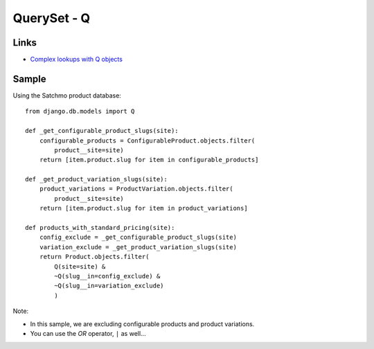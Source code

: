 QuerySet - Q
************

.. highlight:: python

Links
=====

- `Complex lookups with Q objects`_

Sample
======

Using the Satchmo product database:

::

  from django.db.models import Q

  def _get_configurable_product_slugs(site):
      configurable_products = ConfigurableProduct.objects.filter(
          product__site=site)
      return [item.product.slug for item in configurable_products]

  def _get_product_variation_slugs(site):
      product_variations = ProductVariation.objects.filter(
          product__site=site)
      return [item.product.slug for item in product_variations]

  def products_with_standard_pricing(site):
      config_exclude = _get_configurable_product_slugs(site)
      variation_exclude = _get_product_variation_slugs(site)
      return Product.objects.filter(
          Q(site=site) &
          ~Q(slug__in=config_exclude) &
          ~Q(slug__in=variation_exclude)
          )

Note:

- In this sample, we are excluding configurable products and product
  variations.
- You can use the *OR* operator, ``|`` as well...


.. _`Complex lookups with Q objects`: http://docs.djangoproject.com/en/1.1/topics/db/queries/#complex-lookups-with-q-objects
